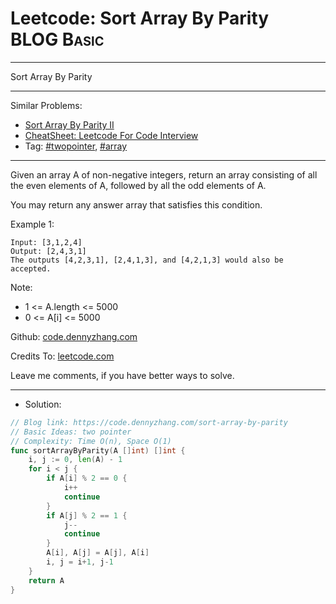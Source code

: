 * Leetcode: Sort Array By Parity                                 :BLOG:Basic:
#+STARTUP: showeverything
#+OPTIONS: toc:nil \n:t ^:nil creator:nil d:nil
:PROPERTIES:
:type:     twopointer
:END:
---------------------------------------------------------------------
Sort Array By Parity
---------------------------------------------------------------------
#+BEGIN_HTML
<a href="https://github.com/dennyzhang/code.dennyzhang.com/tree/master/problems/sort-array-by-parity"><img align="right" width="200" height="183" src="https://www.dennyzhang.com/wp-content/uploads/denny/watermark/github.png" /></a>
#+END_HTML

Similar Problems:
- [[https://code.dennyzhang.com/sort-array-by-parity-ii][Sort Array By Parity II]]
- [[https://cheatsheet.dennyzhang.com/cheatsheet-leetcode-A4][CheatSheet: Leetcode For Code Interview]]
- Tag: [[https://code.dennyzhang.com/review-twopointer][#twopointer]], [[https://code.dennyzhang.com/tag/array][#array]]
---------------------------------------------------------------------
Given an array A of non-negative integers, return an array consisting of all the even elements of A, followed by all the odd elements of A.

You may return any answer array that satisfies this condition.
 
Example 1:
#+BEGIN_EXAMPLE
Input: [3,1,2,4]
Output: [2,4,3,1]
The outputs [4,2,3,1], [2,4,1,3], and [4,2,1,3] would also be accepted.
#+END_EXAMPLE
 
Note:

- 1 <= A.length <= 5000
- 0 <= A[i] <= 5000

Github: [[https://github.com/dennyzhang/code.dennyzhang.com/tree/master/problems/sort-array-by-parity][code.dennyzhang.com]]

Credits To: [[https://leetcode.com/problems/sort-array-by-parity/description/][leetcode.com]]

Leave me comments, if you have better ways to solve.
---------------------------------------------------------------------
- Solution:
#+BEGIN_SRC go
// Blog link: https://code.dennyzhang.com/sort-array-by-parity
// Basic Ideas: two pointer
// Complexity: Time O(n), Space O(1)
func sortArrayByParity(A []int) []int {
    i, j := 0, len(A) - 1
    for i < j {
        if A[i] % 2 == 0 {
            i++
            continue
        }
        if A[j] % 2 == 1 {
            j--
            continue
        }
        A[i], A[j] = A[j], A[i]
        i, j = i+1, j-1
    }
    return A
}
#+END_SRC

#+BEGIN_HTML
<div style="overflow: hidden;">
<div style="float: left; padding: 5px"> <a href="https://www.linkedin.com/in/dennyzhang001"><img src="https://www.dennyzhang.com/wp-content/uploads/sns/linkedin.png" alt="linkedin" /></a></div>
<div style="float: left; padding: 5px"><a href="https://github.com/dennyzhang"><img src="https://www.dennyzhang.com/wp-content/uploads/sns/github.png" alt="github" /></a></div>
<div style="float: left; padding: 5px"><a href="https://www.dennyzhang.com/slack" target="_blank" rel="nofollow"><img src="https://www.dennyzhang.com/wp-content/uploads/sns/slack.png" alt="slack"/></a></div>
</div>
#+END_HTML
